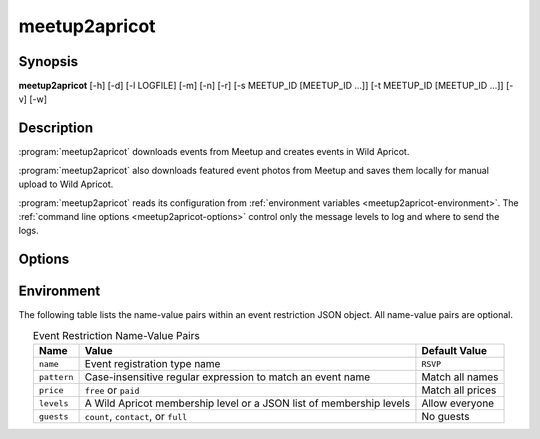 .. highlight:: Bash

meetup2apricot
==============

Synopsis
--------

**meetup2apricot** [-h] [-d] [-l LOGFILE] [-m] [-n] [-r] [-s MEETUP_ID [MEETUP_ID ...]] [-t MEETUP_ID [MEETUP_ID ...]] [-v] [-w]

Description
-----------

:program:`meetup2apricot` downloads events from Meetup and 
creates events in Wild Apricot.

:program:`meetup2apricot` also downloads featured event photos from Meetup and
saves them locally for manual upload to Wild Apricot.

:program:`meetup2apricot` reads its configuration from
:ref:`environment variables <meetup2apricot-environment>`.
The :ref:`command line options <meetup2apricot-options>` control only
the message levels to log and where to send the logs.

.. _meetup2apricot-options:

Options
-------

.. program:: meetup2apricot

.. option:: -h, --help

   Show a help message and exit.

.. option:: -d, --debug

   Also log debug messages. If this option is omitted,
   log only info and higher level messages.

.. option:: -l LOGFILE, --logfile LOGFILE

   Path to logfile (default: meetup2apricot.log).

.. option:: -m, --meetup-ids

   Show Meetup event IDs in reports.

.. option:: -n, --dryrun

   Perform a dry run.
   Do not add events to Wild Apricot.
   Do not download photos from Meetup.
   Do not update event and photo data cached between runs.

.. option:: -r, --report

   Report added events, registration types, and photos to standard output.

.. option:: -s MEETUP_ID [MEETUP_ID ...], --skip MEETUP_ID [MEETUP_ID ...]

   Skip events matching the Meetup event IDs during this and subsequent runs.
   This option may be repeated.

.. option:: -t MEETUP_ID [MEETUP_ID ...], --transfer MEETUP_ID [MEETUP_ID ...]

   Transfer from Meetup to Wild Apricot only those events matching Meetup event IDs.
   When no Meetup IDs are specified, transfer all upcoming Meetup events.
   This option may be repeated.

.. option:: -v, --verbose

   Log to standard error.
   This is useful for debugging when running from the command line.

.. option:: -w, --warnings

   Log warnings and higher level messages to standard error.
   This is useful when running in cron job because cron
   will mail any standard error output.

.. _meetup2apricot-environment:

Environment
-----------

.. envvar:: ALL_EVENT_TAGS

   Tags to assign to all Wild Apricot events
   formated as a JSON list of strings.
   Some examples::

      export ALL_EVENT_TAGS='[]'
      export ALL_EVENT_TAGS='["new"]'
      export ALL_EVENT_TAGS='["new", "meetup"]'

.. envvar:: APRICOT_ACCOUNT_NUMBER

   The Wild Apricot account number.

.. envvar:: APRICOT_API_KEY

   The Wild Apricot API key.

.. envvar:: APRICOT_PHOTO_DIRECTORY

   The Wild Apricot web directory for photos.

.. envvar:: CODES_TO_TAGS

   A mapping from Nova Labs accounting codes to Wild Apricot event tags.
   Format as a JSON object with codes as keys and strings (or lists of strings)
   as values.
   For example::

      export CODES_TO_TAGS='{
          "3D": "3d-printing",
          "AC": "arts-and-crafts",
          "EL": "electronics",
          "RO": ["electronics", "3d-printing"],
          "SL": "3d-printing",
          }'

.. envvar:: EARLIEST_EVENT_START_TIME

   The start time of the earliest event to convert from Meetup to Wild Apricot.
   Use `ISO 8601`_ format including a timezone offset.
   For example::

      export EARLIEST_EVENT_START_TIME="2020-11-10 00:00 -05:00"

.. _ISO 8601: https://xkcd.com/1179/

.. envvar:: EVENT_CACHE_FILE

   The path to a Python pickle formatted cache file of event conversion
   details.

.. envvar:: EVENT_RESTRICTIONS

   Event restrictions formatted as a list of JSON objects.
   Each object optionally specifies an event restriction name, a
   case-insensitive Python regular expression to find in event names, a price
   restriction (free or paid), an member level (or list of levels), and a guest
   policy.
   For example::

       export EVENT_RESTRICTIONS='[
            {
                    "name": "Green Orientation",
                    "pattern": "go:.*orientation",
                    "levels": "Associate (onboarding)",
                    "guests": "count"
            },
            {
                    "name": "Members Only",
                    "pattern": "members[ -]*only",
                    "price": "paid"
            }]'

The following table lists the name-value pairs within an event restriction JSON
object.
All name-value pairs are optional.

.. tabularcolumns:: |L|L|L|

.. _default_restriction_values:

.. table:: Event Restriction Name-Value Pairs
   :align: center

   +-------------+---------------------------------------------------------------------+------------------+
   | Name        | Value                                                               | Default Value    |
   +=============+=====================================================================+==================+
   | ``name``    | Event registration type name                                        | ``RSVP``         |
   +-------------+---------------------------------------------------------------------+------------------+
   | ``pattern`` | Case-insensitive regular expression to match an event name          | Match all names  |
   +-------------+---------------------------------------------------------------------+------------------+
   | ``price``   | ``free`` or ``paid``                                                | Match all prices |
   +-------------+---------------------------------------------------------------------+------------------+
   | ``levels``  | A Wild Apricot membership level or a JSON list of membership levels | Allow everyone   |
   +-------------+---------------------------------------------------------------------+------------------+
   | ``guests``  | ``count``, ``contact``, or ``full``                                 | No guests        |
   +-------------+---------------------------------------------------------------------+------------------+

.. envvar:: LATEST_EVENT_START_TIME

   The start time of the latest event to convert from Meetup to Wild Apricot.
   Use ISO 8601 format including a timezone offset.
   For example::

      export LATEST_EVENT_START_TIME="2020-12-31 23:59 -05:00"

.. envvar:: MEETUP_EVENTS_WANTED

   The number of events to request from Meetup.

.. envvar:: MEETUP_GROUP_URL_NAME

   The group name for Meetup URLs.
   For example, in the URL https://www.meetup.com/NOVA-Makers/,
   the group name is *NOVA-Makers*.

.. envvar:: PHOTO_DIRECTORY

   A local directory for photos from Meetup.

.. envvar:: PHOTO_CACHE_FILE

   The path to a Python pickle formatted cache file of photo conversion
   details.

